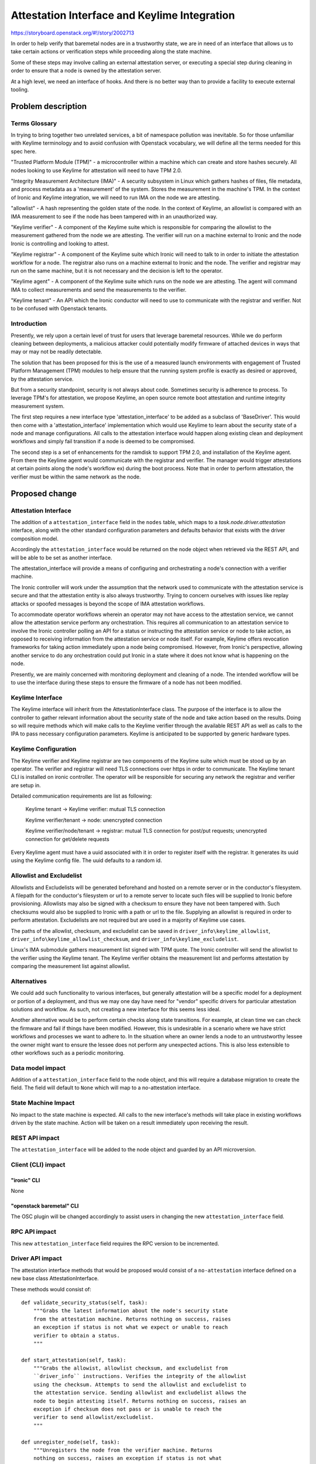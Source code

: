 ..
 This work is licensed under a Creative Commons Attribution 3.0 Unported
 License.

 http://creativecommons.org/licenses/by/3.0/legalcode

=============================================
Attestation Interface and Keylime Integration
=============================================

https://storyboard.openstack.org/#!/story/2002713

In order to help verify that baremetal nodes are in a trustworthy
state, we are in need of an interface that allows us to take certain
actions or verification steps while proceeding along the state machine.

Some of these steps may involve calling an external attestation server,
or executing a special step during cleaning in order to ensure that a
node is owned by the attestation server.

At a high level, we need an interface of hooks. And there is no better
way than to provide a facility to execute external tooling.


Problem description
===================

Terms Glossary
--------------

In trying to bring together two unrelated services, a bit of namespace
pollution was inevitable. So for those unfamiliar with Keylime terminology and
to avoid confusion with Openstack vocabulary, we will define all the terms
needed for this spec here.

"Trusted Platform Module (TPM)" - a microcontroller within a machine which can
create and store hashes securely. All nodes looking to use Keylime for
attestation will need to have TPM 2.0.

"Integrity Measurement Architecture (IMA)" - A security subsystem in Linux
which gathers hashes of files, file metadata, and process metadata as a
'measurement' of the system. Stores the measurement in the machine's TPM. In
the context of Ironic and Keylime integration, we will need to run IMA on the
node we are attesting.

"allowlist" - A hash representing the golden state of the node. In the context
of Keylime, an allowlist is compared with an IMA measurement to see if the node
has been tampered with in an unauthorized way.

"Keylime verifier" - A component of the Keylime suite which is responsible for
comparing the allowlist to the measurement gathered from the node we are
attesting. The verifier will run on a machine external to Ironic and the node
Ironic is controlling and looking to attest.

"Keylime registrar" - A component of the Keylime suite which Ironic will need
to talk to in order to initiate the attestation workflow for a node. The
registrar also runs on a machine external to Ironic and the node. The verifier
and registrar may run on the same machine, but it is not necessary and the
decision is left to the operator.

"Keylime agent" - A component of the Keylime suite which runs on the node we
are attesting. The agent will command IMA to collect measurements and
send the measurements to the verifier.

"Keylime tenant" - An API which the Ironic conductor will need to use to
communicate with the registrar and verifier. Not to be confused with Openstack
tenants.

Introduction
------------

Presently, we rely upon a certain level of trust for users that leverage
baremetal resources. While we do perform cleaning between deployments,
a malicious attacker could potentially modify firmware of attached devices
in ways that may or may not be readily detectable.

The solution that has been proposed for this is the use of a measured launch
environments with engagement of Trusted Platform Management (TPM) modules to
help ensure that the running system profile is exactly as desired or approved,
by the attestation service.

But from a security standpoint, security is not always about code.
Sometimes security is adherence to process. To leverage TPM's for
attestation, we propose Keylime, an open source remote boot attestation and
runtime integrity measurement system.

The first step requires a new interface type 'attestation_interface'
to be added as a subclass of 'BaseDriver'. This would then come with a
'attestation_interface' implementation which would use Keylime to learn about
the security state of a node and manage configurations. All calls to the
attestation interface would happen along existing clean and deployment
workflows and simply fail transition if a node is deemed to be compromised.

The second step is a set of enhancements for the ramdisk to support TPM 2.0,
and installation of the Keylime agent. From there the Keylime agent
would communicate with the registrar and verifier. The manager would
trigger attestations at certain points along the node's workflow ex) during
the boot process. Note that in order to perform attestation, the verifier
must be within the same network as the node.


Proposed change
===============

Attestation Interface
---------------------

The addition of a ``attestation_interface`` field in the ``nodes`` table,
which maps to a `task.node.driver.attestation` interface, along with the other
standard configuration parameters and defaults behavior that exists with
the driver composition model.

Accordingly the ``attestation_interface`` would be returned on the node object
when retrieved via the REST API, and will be able to be set as another
interface.

The attestation_interface will provide a means of configuring and orchestrating
a node's connection with a verifier machine.

The Ironic controller will work under the assumption that the
network used to communicate with the attestation service is secure and
that the attestation entity is also always trustworthy. Trying to concern
ourselves with issues like replay attacks or spoofed messages is beyond
the scope of IMA attestation workflows.

To accommodate operator workflows wherein an operator may not have
access to the attestation service, we cannot allow the attestation service
perform any orchestration. This requires all communication to an
attestation service to involve the Ironic controller polling an API for a
status or instructing the attestation service or node to take action, as
opposed to receiving information from the attestation service or node
itself. For example, Keylime offers revocation frameworks for taking
action immediately upon a node being compromised. However, from
Ironic's perspective, allowing another service to do any orchestration
could put Ironic in a state where it does not know what is happening
on the node.

Presently, we are mainly concerned with monitoring deployment and
cleaning of a node. The intended workflow will be to use the interface
during these steps to ensure the firmware of a node has not been
modified.

Keylime Interface
-----------------

The Keylime interface will inherit from the AttestationInterface class. The
purpose of the interface is to allow the controller to gather relevant
information about the security state of the node and take action based on
the results. Doing so will require methods which will make calls to the
Keylime verifier through the available REST API as well as calls to the IPA
to pass necessary configuration parameters. Keylime is anticipated to be
supported by generic hardware types.

Keylime Configuration
---------------------

The Keylime verifier and Keylime registrar are two components of the Keylime
suite which must be stood up by an operator. The verifier and registrar will
need TLS connections over https in order to communicate. The Keylime tenant CLI
is installed on ironic controller. The operator will be responsible for
securing any network the registrar and verifier are setup in.

Detailed communication requirements are list as following:

    Keylime tenant -> Keylime verifier: mutual TLS connection

    Keylime verifier/tenant -> node: unencrypted connection

    Keylime verifier/node/tenant -> registrar: mutual TLS connection for
    post/put requests; unencrypted connection for get/delete requests

Every Keylime agent must have a uuid associated with it in order to register
itself with the registrar. It generates its uuid using the Keylime config
file. The uuid defaults to a random id.

Allowlist and Excludelist
-------------------------

Allowlists and Excludelists will be generated beforehand and hosted on a
remote server or in the conductor's filesystem. A filepath for the conductor's
filesystem or url to a remote server to locate such files will be supplied to
Ironic before provisioning. Allowlists may also be signed with a checksum to
ensure they have not been tampered with. Such checksums would also be
supplied to Ironic with a path or url to the file. Supplying an allowlist is
required in order to perform attestation. Excludelists are not required but
are used in a majority of Keylime use cases.

The paths of the allowlist, checksum, and excludelist can be saved in
``driver_info\keylime_allowlist``,
``driver_info\keylime_allowlist_checksum``, and
``driver_info\keylime_excludelist``.

Linux's IMA submodule gathers measurement list signed with TPM quote. The
Ironic controller will send the allowlist to the verifier using the Keylime
tenant. The Keylime verifier obtains the measurement list and performs
attestation by comparing the measurement list against allowlist.

Alternatives
------------

We could add such functionality to various interfaces, but generally
attestation will be a specific model for a deployment or portion of a
deployment, and thus we may one day have need for "vendor" specific drivers
for particular attestation solutions and workflow. As such, not creating a
new interface for this seems less ideal.

Another alternative would be to perform certain checks along state transitions.
For example, at clean time we can check the firmware and fail if things have
been modified. However, this is undesirable in a scenario where we have strict
workflows and processes we want to adhere to. In the situation where an owner
lends a node to an untrustworthy lessee the owner might want to ensure the
lessee does not perform any unexpected actions. This is also less extensible
to other workflows such as a periodic monitoring.

Data model impact
-----------------

Addition of a ``attestation_interface`` field to the node object, and this
will require a database migration to create the field. The field will
default to ``None`` which will map to a no-attestation interface.

State Machine Impact
--------------------

No impact to the state machine is expected. All calls to the new interface's
methods will take place in existing workflows driven by the state machine.
Action will be taken on a result immediately upon receiving the result.

REST API impact
---------------

The ``attestation_interface`` will be added to the node object and guarded by
an API microversion.

Client (CLI) impact
-------------------

"ironic" CLI
~~~~~~~~~~~~

None

"openstack baremetal" CLI
~~~~~~~~~~~~~~~~~~~~~~~~~

The OSC plugin will be changed accordingly to assist users in
changing the new ``attestation_interface`` field.

RPC API impact
--------------

This new ``attestation_interface`` field requires the RPC version to be
incremented.

Driver API impact
-----------------

The attestation interface methods that would be proposed would consist
of a ``no-attestation`` interface defined on a new base class
AttestationInterface.

These methods would consist of::

    def validate_security_status(self, task):
        """Grabs the latest information about the node's security state
        from the attestation machine. Returns nothing on success, raises
        an exception if status is not what we expect or unable to reach
        verifier to obtain a status.
        """

    def start_attestation(self, task):
        """Grabs the allowist, allowlist checksum, and excludelist from
        ``driver_info`` instructions. Verifies the integrity of the allowlist
        using the checksum. Attempts to send the allowlist and excludelist to
        the attestation service. Sending allowlist and excludelist allows the
        node to begin attesting itself. Returns nothing on success, raises an
        exception if checksum does not pass or is unable to reach the
        verifier to send allowlist/excludelist.
        """

    def unregister_node(self, task):
        """Unregisters the node from the verifier machine. Returns
        nothing on success, raises an exception if status is not what
        we expect.
        """

These methods can be used during the node's cleaning and
deployment time. The action taken on a particular security state
will be configurable. Whether or not we raise an error on attestation failure
will be configurable.

A few additional variables will need to be saved as part of ``driver_info``
in order to manage the node. These include:

    ``driver_info\keylime_allowlist`` the allowlist for a node.

    ``driver_info\keylime_allowlist_checksum`` a checksum for the allowlist
    to ensure the allowlist has not been tampered with.

    ``driver_info\keylime_excludelist`` the excludelist for a node.

    ``driver_info\keylime_agent_uuid`` the uuid for a Keylime agent. Needed
    for querying the verifier for a security status and associating an
    allowlist/excludelist pair with a node in the Keylime verifier.

Workflow
--------

With all this in mind, we have devised the following workflow for deployment/
cleaning using a Keylime implementation of the attestation interface.

Beforehand, the operator will stand up a machine with the Keylime verifier and
registrar. The user will generate their own allowlist, allowlist checksum,
and excludelist for the node. An admin may make these files available on the
same machine as the Ironic controller and pass in the filepath to
``driver_info`` or a non admin may make these files available to grab and
instead pass in a url to ``driver_info``. This step must be done before
provisioning. The operator will also pass in how to locate the Keylime
registrar and verifier to ``driver_info.``

During the image building process the node image will be set up with an
instance of the Keylime agent, as well as TPM, and IMA configurations which
will allow the Keylime agent to run. The Keylime agent will register itself
with the Keylime registrar automatically once started. At this point booting
has begun and the node may send its first heartbeat back to the Ironic
controller.

Next, start_attestation() will be called to send the allowlist and
excludelist to the verifier. The conductor will make an rpc call to the agent
to retrieve the Keylime agent's uuid, the Keylime agent's address, and the
port which the Keylime agent is listening on. The Ironic controller will save
these variables as ``driver_info\keylime_agent_uuid``,
``driver_info\keylime_agent_address``, and
``driver_info\keylime_agent_port`` for further use. If the conductor does not
receive these credentials cleaning will fail.

The allowlist and excludelist will be sent to the verifier by calling the
keylime_tenant cli programatically. Once the verifier has received the
allowlist and excludelist, attestation will begin. The verifier will
periodically poll the Keylime agent for IMA measurements and compare them
with the allowlist and excludelist to determine if the node has been tampered
with. The verifier will record the status of the node, but take no action on
the status.

At this point, the conductor may perform a validate_security_status() call to
get the status of the node. If the status is what we expect, we may proceed.
If the status is something we do not expect, or the controller is unable to
access the verifier due to network issues, we will fail the deployment.

The Keylime agent will need to be unregistered with a call to unregister_node()
to instruct the Keylime verifier to end its connection and remove the node from
its database.

Here is a diagram for the anticipated workflow:

diagram {
Image; Node; Keylime-tenant; Keylime-verifier; Keylime-registrar;
activation = none; span_height = 1; edge_length = 250;
default_note_color = white; default_fontsize = 12;
Image -> Node [label = "The node is booted with an image generated by
diskimage-builder tool. Keylime and TPM environment is setup in the image"];
Node -> Keylime-registrar [label = "Makes a post request to register the
Keylime agent on the node"];
Keylime-registrar -> Node [label = "Responses the node with an encrypted AIK"];
Node -> Keylime-registrar [label = "Makes an activation request with an
ephemeral registrar key from TPM"];
Keylime-registrar -> Node[label = "200 OK"];
Node -> Keylime-tenant [label = "First heartbeat"];
Keylime-tenant -> Keylime-tenant [label = "The allowlist and excludelist are
provided by the user to the Keylime tenant command"];
Keylime-tenant -> Keylime-verifier [label = "Sends allowlist and excludelist
and adds the Keylime agent uuid to the verifier"];
Keylime-tenant -> Node [label ="Gets TPM quote from the node to check the
Keylime agent’s validity with the registrar"];
Keylime-verifier -> Node [label ="Starts polling the node for verification"];
Keylime-tenant -> Keylime-verifier [label = "Gets the current status of the
node"];
}

Workflows which allow node lessees to bring their own Keylime instance in to
attest a node is theoretically possible within the framework given in this
spec. However, Keylime currently lacks certain features needed to make this
fully automated in Ironic.


Nova driver impact
------------------

None

Ramdisk impact
--------------

To have the Keylime agent work with TPM 2.0, certain libraries and
configuration must be provided. These enhancements will come as part of the
ramdisk. This includes tpm2-tss software stack, tpm2-tools utilities,
and, although not required, the tpm2-abrmd resource manager.

Keylime-agent will be setup on the ramdisk. A new dib element will be created
to install keylime-agent and make it run as a system service.

A new IPA extension will be needed to collect and send back to the conductor
the keylime_agent_uuid, keylime_agent_address, and keylime_agent_port.

Security impact
---------------

It has a positive impact on security, since we can verify if the node is
trustworthy by the attestation service.

Other end user impact
---------------------

None

Scalability impact
------------------

None

Performance Impact
------------------

None

Other deployer impact
---------------------

The ``attestation`` interface will not be enabled by default, since the default
will map to a ``no-attestation`` interface.

Config options
~~~~~~~~~~~~~~

Options for configuring whether or not cleaning and deployment
should fail in face of attestation failure will be part of the new
``[keylime]`` section

fail_clean_on_attestation_failure
  Boolean to determine whether to fail clean on attestation failure

fail_deploy_on_attestation_failure
  Boolean to determine whether to fail deploy on attestation failure


Developer impact
----------------

None

Implementation
==============

Assignee(s)
-----------

Primary assignee:
  Leo McGann <ljmcgann> lmcgann@redhat.com
  Danni Shi <sdanni> sdanni@redhat.com

Other contributors:
  None

Work Items
----------

* Add ``attestation_interface`` database field.
* Implement base interface addition
* Implement ``no-attestation`` interface.
* Add node RPC object field
* Add API support and microversion.
* Implement Keylime attestation interface.

Dependencies
============

None

Testing
=======

Testing for this interface and basic functionality, as well as integration
testing using the ansible-keylime-tpm-emulator for TPM emulation.

Upgrades and Backwards Compatibility
====================================

No issues are anticipated.

Documentation Impact
====================

Documentation will be provided about how to use keylime-verifier and
keylime-registrar.

References
==========

https://github.com/keylime
